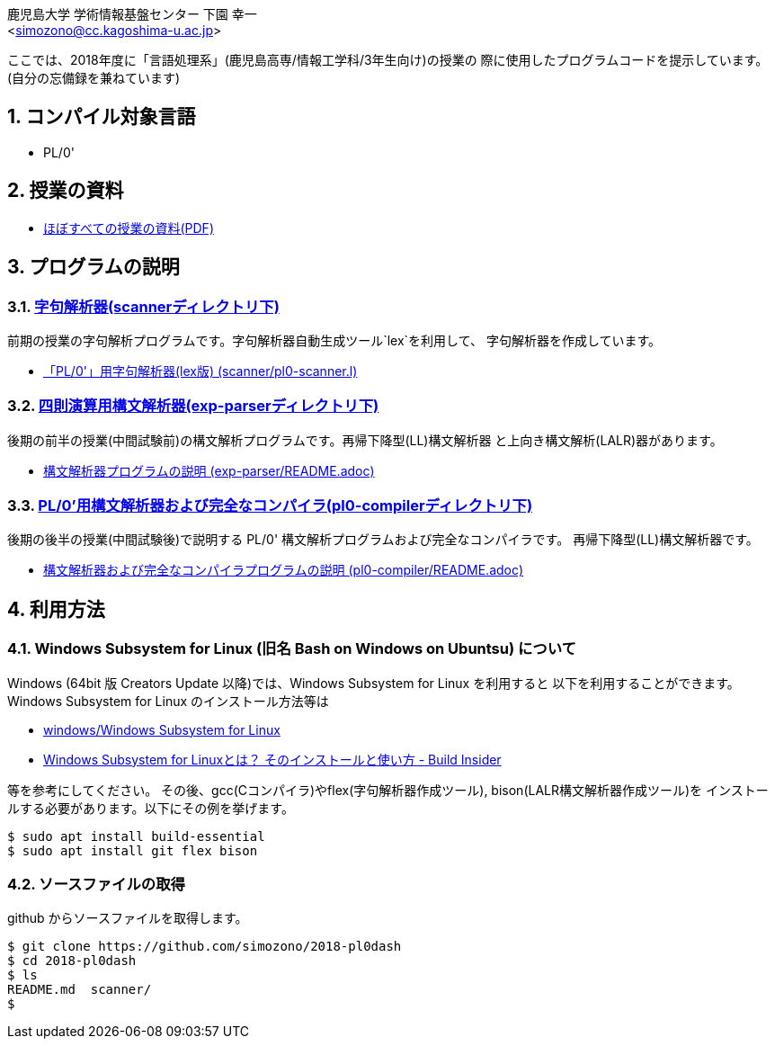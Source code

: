 = 「言語処理系」の授業で使用したプログラムコード
:Author: 鹿児島大学 学術情報基盤センター 下園 幸一
:Email: <simozono@cc.kagoshima-u.ac.jp>
:doctype: article
:compat-mode!:
:source-highlighter: coderay
:icons: font
:copyright: Computing and Communications Center, Kagoshima University
:notitle:
:sectnums:

ここでは、2018年度に「言語処理系」(鹿児島高専/情報工学科/3年生向け)の授業の
際に使用したプログラムコードを提示しています。(自分の忘備録を兼ねています)

== コンパイル対象言語
* PL/0'

== 授業の資料
* link:all.zip[ほぼすべての授業の資料(PDF)]

== プログラムの説明

=== link:scanner[字句解析器(scannerディレクトリ下)]
前期の授業の字句解析プログラムです。字句解析器自動生成ツール`lex`を利用して、
字句解析器を作成しています。

* link:scanner/pl0-scanner.l[「PL/0'」用字句解析器(lex版) (scanner/pl0-scanner.l)]

=== link:exp-parser[四則演算用構文解析器(exp-parserディレクトリ下)]
後期の前半の授業(中間試験前)の構文解析プログラムです。再帰下降型(LL)構文解析器
と上向き構文解析(LALR)器があります。

* link:exp-parser/README.adoc[構文解析器プログラムの説明 (exp-parser/README.adoc)]

=== link:pl0-compiler[PL/0'用構文解析器および完全なコンパイラ(pl0-compilerディレクトリ下)]
後期の後半の授業(中間試験後)で説明する PL/0' 構文解析プログラムおよび完全なコンパイラです。
再帰下降型(LL)構文解析器です。

* link:pl0-compiler/README.adoc[構文解析器および完全なコンパイラプログラムの説明 (pl0-compiler/README.adoc)]

== 利用方法
=== Windows Subsystem for Linux (旧名 Bash on Windows on Ubuntsu) について
Windows (64bit 版 Creators Update 以降)では、Windows Subsystem for Linux を利用すると
以下を利用することができます。Windows Subsystem for Linux のインストール方法等は

* https://web.chaperone.jp/w/index.php?windows%2FWindows%20Subsystem%20for%20Linux[windows/Windows Subsystem for Linux]
* http://www.buildinsider.net/enterprise/wsl/01[Windows Subsystem for Linuxとは？
そのインストールと使い方 - Build Insider]

等を参考にしてください。
その後、gcc(Cコンパイラ)やflex(字句解析器作成ツール), bison(LALR構文解析器作成ツール)を
インストールする必要があります。以下にその例を挙げます。
[source,bash]
----
$ sudo apt install build-essential
$ sudo apt install git flex bison
----

=== ソースファイルの取得

github からソースファイルを取得します。

[source, bash]
----
$ git clone https://github.com/simozono/2018-pl0dash
$ cd 2018-pl0dash
$ ls
README.md  scanner/
$
----
